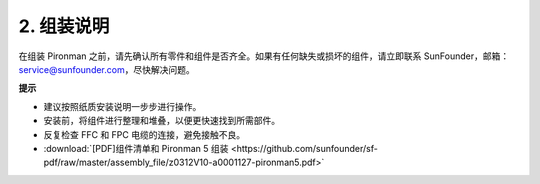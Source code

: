 .. _assembly_instructions:

2. 组装说明
=============================================

在组装 Pironman 之前，请先确认所有零件和组件是否齐全。如果有任何缺失或损坏的组件，请立即联系 SunFounder，邮箱：service@sunfounder.com，尽快解决问题。

**提示**

* 建议按照纸质安装说明一步步进行操作。
* 安装前，将组件进行整理和堆叠，以便更快速找到所需部件。
* 反复检查 FFC 和 FPC 电缆的连接，避免接触不良。

* :download:`[PDF]组件清单和 Pironman 5 组装 <https://github.com/sunfounder/sf-pdf/raw/master/assembly_file/z0312V10-a0001127-pironman5.pdf>`

.. **完整组装与启动指南：Pironman 5 配合 NVMe SSD**

.. 如果你使用的是 NVMe SSD，请参考此视频进行 Pironman 5 的组装和配置。

.. 
    .. raw:: html

    <iframe width="700" height="500" src="https://www.youtube.com/embed/tCKTgAeWIjc?si=xbmsWGBvCWefX01T" title="YouTube video player" frameborder="0" allow="accelerometer; autoplay; clipboard-write; encrypted-media; gyroscope; picture-in-picture; web-share" referrerpolicy="strict-origin-when-cross-origin" allowfullscreen></iframe>

.. **完整组装与启动指南：Pironman 5 配合 Micro SD 卡**

.. 如果你使用的是 Micro SD 卡，请参考此视频进行 Pironman 5 的组装和配置。

.. 
    .. raw:: html

    <iframe width="700" height="500" src="https://www.youtube.com/embed/-5rTwJ0oMVM?si=je5SaLccHzjjEhuD" title="YouTube video player" frameborder="0" allow="accelerometer; autoplay; clipboard-write; encrypted-media; gyroscope; picture-in-picture; web-share" referrerpolicy="strict-origin-when-cross-origin" allowfullscreen></iframe>
